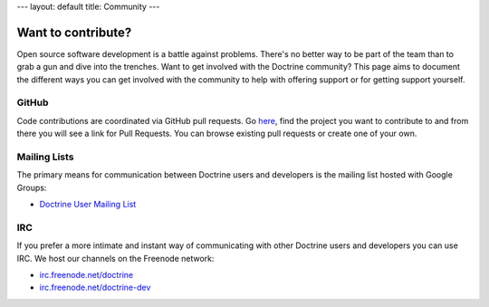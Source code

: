 ---
layout: default
title: Community
---

.. raw:: html
    <nav aria-label="breadcrumb">
        <ol class="breadcrumb">
            <li class="breadcrumb-item"><a href="{{ site.url }}/">Home</a></li>
            <li class="breadcrumb-item active" aria-current="page">Community</li>
        </ol>
    </nav>

Want to contribute?
-------------------

Open source software development is a battle against problems. There's no
better way to be part of the team than to grab a gun and dive into the
trenches. Want to get involved with the Doctrine community? This page aims to document
the different ways you can get involved with the community to help with
offering support or for getting support yourself.

GitHub
~~~~~~

Code contributions are coordinated via GitHub pull requests. Go `here <https://github.com/doctrine>`_,
find the project you want to contribute to and from there you will see a link for Pull Requests. You
can browse existing pull requests or create one of your own.

Mailing Lists
~~~~~~~~~~~~~

The primary means for communication between Doctrine users and developers is the mailing list hosted with Google Groups:

- `Doctrine User Mailing List <http://groups.google.com/group/doctrine-user>`_

IRC
~~~

If you prefer a more intimate and instant way of communicating with other
Doctrine users and developers you can use IRC. We host our channels on the
Freenode network:

- `irc.freenode.net/doctrine <irc://irc.freenode.net/doctrine>`_
- `irc.freenode.net/doctrine-dev <irc://irc.freenode.net/doctrine>`_
